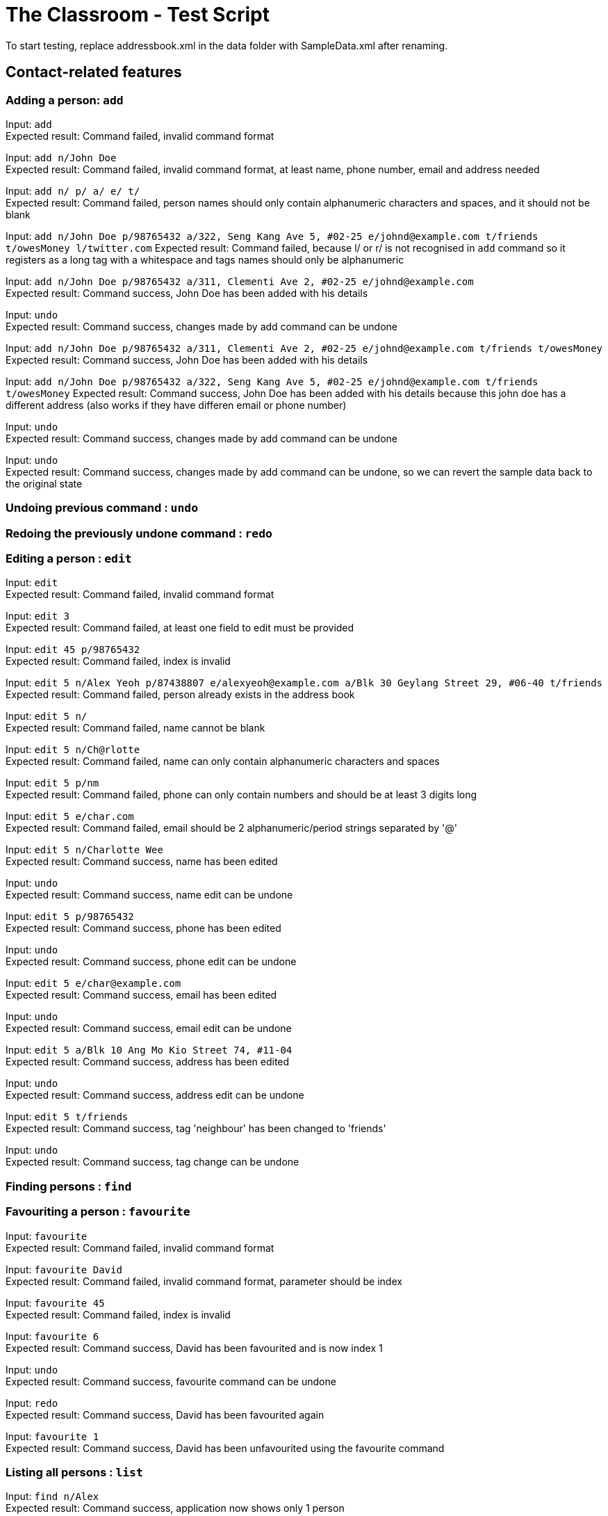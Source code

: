 = The Classroom - Test Script

To start testing, replace addressbook.xml in the data folder with SampleData.xml after renaming.

== Contact-related features

=== Adding a person: `add`

Input: `add` +
Expected result: Command failed, invalid command format +

Input: `add n/John Doe` +
Expected result: Command failed, invalid command format, at least name, phone number, email and address needed +

Input: `add n/ p/ a/ e/ t/` +
Expected result: Command failed, person names should only contain alphanumeric characters and spaces, and it should not be blank +

Input: `add n/John Doe p/98765432 a/322, Seng Kang Ave 5, #02-25  e/johnd@example.com t/friends t/owesMoney l/twitter.com`
Expected result: Command failed, because l/ or  r/ is not recognised in `add` command so it registers as a long tag with a whitespace and tags names should only be alphanumeric +

Input: `add n/John Doe p/98765432 a/311, Clementi Ave 2, #02-25 e/johnd@example.com` +
Expected result: Command success, John Doe has been added with his details +

Input: `undo` +
Expected result: Command success, changes made by add command can be undone +

Input:  `add n/John Doe p/98765432 a/311, Clementi Ave 2, #02-25 e/johnd@example.com t/friends t/owesMoney`
Expected result: Command success, John Doe has been added with his details +

Input:  `add n/John Doe p/98765432 a/322, Seng Kang Ave 5, #02-25  e/johnd@example.com t/friends t/owesMoney`
Expected result: Command success, John Doe has been added with his details because this john doe has a different address (also works if they have differen email or phone number) +

Input: `undo` +
Expected result: Command success, changes made by add command can be undone +

Input: `undo` +
Expected result: Command success, changes made by add command can be undone, so we can revert the sample data back to the original state +

=== Undoing previous command : `undo`

=== Redoing the previously undone command : `redo`

=== Editing a person : `edit`
Input: `edit` +
Expected result: Command failed, invalid command format +

Input: `edit 3` +
Expected result: Command failed, at least one field to edit must be provided +

Input: `edit 45 p/98765432` +
Expected result: Command failed, index is invalid +

Input: `edit 5 n/Alex Yeoh p/87438807 e/alexyeoh@example.com a/Blk 30 Geylang Street 29, #06-40 t/friends` +
Expected result: Command failed, person already exists in the address book +

Input: `edit 5 n/` +
Expected result: Command failed, name cannot be blank +

Input: `edit 5 n/Ch@rlotte` +
Expected result: Command failed, name can only contain alphanumeric characters and spaces +

Input: `edit 5 p/nm` +
Expected result: Command failed, phone can only contain numbers and should be at least 3 digits long +

Input: `edit 5 e/char.com` +
Expected result: Command failed, email should be 2 alphanumeric/period strings separated by '@' +

Input: `edit 5 n/Charlotte Wee` +
Expected result: Command success, name has been edited +

Input: `undo` +
Expected result: Command success, name edit can be undone +

Input: `edit 5 p/98765432` +
Expected result: Command success, phone has been edited +

Input: `undo` +
Expected result: Command success, phone edit can be undone +

Input: `edit 5 e/char@example.com` +
Expected result: Command success, email has been edited +

Input: `undo` +
Expected result: Command success, email edit can be undone +

Input: `edit 5 a/Blk 10 Ang Mo Kio Street 74, #11-04` +
Expected result: Command success, address has been edited +

Input: `undo` +
Expected result: Command success, address edit can be undone +

Input: `edit 5 t/friends` +
Expected result: Command success, tag 'neighbour' has been changed to 'friends' +

Input: `undo` +
Expected result: Command success, tag change can be undone +

=== Finding persons : `find`

=== Favouriting a person : `favourite`
Input: `favourite` +
Expected result: Command failed, invalid command format +

Input: `favourite David` +
Expected result: Command failed, invalid command format, parameter should be index +

Input: `favourite 45` +
Expected result:  Command failed, index is invalid +

Input: `favourite 6` +
Expected result: Command success, David has been favourited and is now index 1 +

Input: `undo` +
Expected result: Command success, favourite command can be undone +

Input: `redo` +
Expected result: Command success, David has been favourited again +

Input: `favourite 1` +
Expected result: Command success, David has been unfavourited using the favourite command +

=== Listing all persons : `list`
Input: `find n/Alex` +
Expected result: Command success, application now shows only 1 person +

Input: `list` +
Expected result: Command success, the application now shows all persons in the contact list +

=== Deleting a person : `delete`
Input: `delete` +
Expected result: Command failed, invalid command format +

Input: `delete 45` +
Expected result: Command failed, index is invalid +

Input: `delete David` +
Expected result: Command failed, invalid command format, parameter should be index +

Input: `delete 6` +
Expected result: Command success, David Li has now been deleted from the contact list +

Input: `undo` +
Expected result: Command success, delete command can be undone and David Li is back in the contact list +

=== Sorting the contact list : `sort`
Input: `sort` +
Expected result: Command failed, invalid command format +

Input: `sort height` +
Expected result: Command failed, invalid command format, no such datafield +

Input: `favourite 6` +
Expected result: Command success, David has been favourited and is now at index 1 +

Input: `sort phone` +
Expected result: Command success, contact list is now sorted by phone +

Input: `sort EMAIL` +
Expected result: Command success, contact list is now sorted by email, uppercase does not matter +

Input: `sort address` +
Expected result: Command success, contact list is now sorted by address +

Input: `sort address -ignorefav` +
Expected result:  Command success, contact list has been sorted by address ignoring favourites, David is not at index 1 anymore +

Input: `sort address -reverse` +
Expected result: Command success, contact list is now sorted by address in reverse order +

Input: `sort address -ignorefav -reverse` +
Expected result:  Command success, contact list has been sorted by address in reverse order ignoring favourites, David is not at index 1 anymore +

Input: `sort name` +
Expected result: Command success, contact list is now sorted by name +

Input: `favourite 1` +
Expected result: Command success, David has been unfavourited and is no longer at index 1 +

=== Selecting a person : `select`

Input: `select` +
Expected result: Command failure, invalid command format.

Input: `select abc` +
Expected result: Command failure, invalid command format.

Input: `select 50` +
Expected result: Command failure, the person index provided is invalid, since the person data provided does not reach 50. +

Input: `select 1` +
Expected result: Command success, first person in index is selected +

=== Linking Twitter to a person : `link`

Input: `link` +
Expected result: Command failure, invalid command format. +

Input: `link 50` +
Expected result: Command failure, the person index provided is invalid, since the person data provided does not reach 50. +

Input: `link 1 l/Hello` +
Expected result: Command failure, link format is invalid link. +

Input: `link 1 l/twitter.commmmm` +
Expected result: Command failure, link format is invalid link. +

Input: `link 1 l/twitter.com/randomnumber!!!!!!!!!!` +
Expected result: Command success, because it is a valid twitter url format,
however when person is selected it should show that twitter page doesn't exist if there is no twitter handle of "randomnumber!!!!!!!!!!". +

Input: `link 1 l/twitter.com/_david_li_` +
Expected result: Command success, when person is selected, it should show a twitter page at _david_li_'s profile. +

Input: `undo` +
Expected result: Command success, link is an undoable command +

Input: `link 1` +
Expected result: Command success, the twitter link should be removed, and when person is selected, it should show a twitter search for the person's name. +


=== Clearing all entries : `clear`

== Tag-related features

=== Listing all tags : `tags`

=== Adding tag(s) : `addtag`

=== Removing tag(s) : `removetag`

== Remark-related features

=== Add a remark note to contact: `addremark`

Input: `addremark` +
Expected result: Command failure, invalid command format. +

Input: `addremark abc` +
Expected result: Command failure, invalid command format. +

Input: `addremark 50` +
Expected result: Command failure, the person index provided is invalid, since the person data provided does not reach 50. +

Input: `addremark 1` +
Expected result: Command success, when person of index 1 is selected you should see that he has a blank remark added, we allow users to add blank remarks to just note that have things they want to do with a person, but do not want to specify. +

Input: `addremark 1 Eat lunch` +
Expected result: Command failure, invalid command format, r/ is needed before a remark you want to add. +

Input: `addremark 1 r/` +
Expected result: Command success, when person of index 1 is selected you should see that he now has 2 blank remarks added, we allow any kind of string for remarks +

Input: `undo` +
Expected results: Command success, addremark is an undoable command +

Input: `undo` +
Expected results: Command success, addremark is an undoable command, both empty remarks should disappear from the pending remarks of the specific person. +

Input: `addremark 1 r/r/` +
Expected result: Command success, when person of index 1 is selected you should see a remark "r/" has been added, because there is no space between the r/ and r/, so the 2nd r/ is registered as a remark.

Input: `addremark 1 r/ r/ r/Eat lunch` +
Expected result: Command success, when person of index 1 is selected you should see 2 blanks remarks and 1 remark that is "Eat lunch" added. +

Input: `addremark 1 r/SUPERLONGREMARK_SUPERLONGREMARK_SUPERLONGREMARK_SUPERLONGREMARKSUPERLONGREMARK_SUPERLONGREMARK` +
Expected result: Command success, when person of index 1 is selected you should see the long remark being added, and you can scroll left or right on the remark panel to look at the whole remark. +

Input: `addremark 1 r/Remarks r/Remarks r/Remarks r/Remarks r/Remarks r/Remarks r/Remarks r/Remarks r/Remarks r/Remarks r/Remarks r/Remarks r/Remarks r/Remarks r/Remarks r/Remarks r/Remarks r/Remarks r/Remarks` +
Expected result: Command success, when person of index 1 is selected you should see many remarks being added, and you can scroll up or down to looks through the remarks. +

Input: `addremark 2 r/Sample remark` +
Expected result: Command success, you should see the person(s) with pending remarks list at the right increase in number, if index 2 doesn't have a remark before. +

=== Remove a remark note from contact: `removeremark`

Input: `removeremark` +
Expected result: Command failure, invalid command format. +

Input: `removeremark abc` +
Expected result: Command failure, invalid command format. +

Input: `removeremark 50` +
Expected result: Command failure, the person index provided is invalid, since the person data provided does not reach 50. +

Input: `removeremark 1` +
Expected result: Command success, this command clears all the remarks from the person of index 1 (can be used even if there are no remarks), you should also see the person disappear from the person(s) with pending remarks list. +

Input: `removeremark 1 abc` +
Expected result: Command failure, invalid command format.

Input: `removeremark 1 1` +
Expected result: Command failure, the remark index provided is invalid, since all the person's (of index 1) remark has been removed in the previous command and there are no more remarks left. +

Input: `undo` +
Expected results: Command success, removeremark is an undoable command, you should get back all the remarks you added in the addremark tests section. +

Input: `removeremark 1 1 2 3 4` +
Expected results: Command success, the remarks with index 1, 2, 3 and 4 should be removed from the remark list of the person of index 1. +

Input: `removeremark 1 1 2 5 7 2 1` +
Expected results: Command success, the remarks with index 1, 2, 5 and 7 should be removed from the remark list of the person of index 1 (duplicate remark index in a single command are ignored). +

Input: `removeremark 1 1 2 50` +
Expected results: Command failure, although the person of index 1 should still have remark index of 1 and 2, he does not have a remark index of 50, so the command fails.

== Miscellaneous features

=== Viewing help : `help`
Input: `help` +
Expected result: Command success, the help window appears +

=== Listing entered commands : `history`
Input: `tags` +
Expected result: Command success, the application now shows a list of existing tags +

Input: `list` +
Expected result: Command success, the application now shows all the person in the contact list +

Input: `history` +
Expected result: Command success, the 3 most recent commands should be list, tags then help +

=== Exiting the program : `exit`
Input: `exit` +
Expected result: Command success, the application has closed. +
